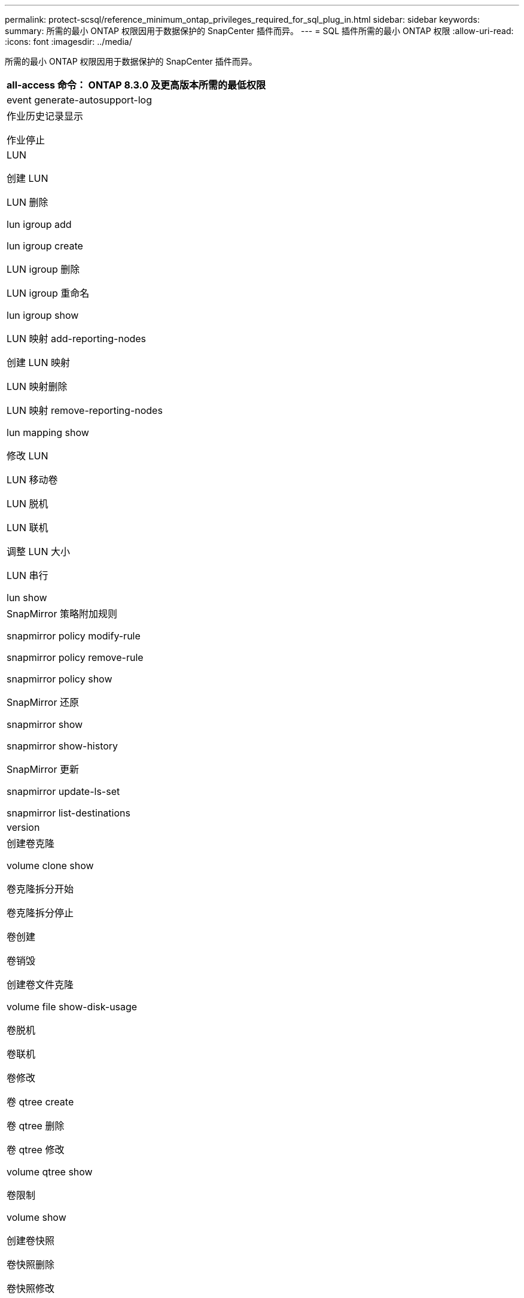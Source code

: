 ---
permalink: protect-scsql/reference_minimum_ontap_privileges_required_for_sql_plug_in.html 
sidebar: sidebar 
keywords:  
summary: 所需的最小 ONTAP 权限因用于数据保护的 SnapCenter 插件而异。 
---
= SQL 插件所需的最小 ONTAP 权限
:allow-uri-read: 
:icons: font
:imagesdir: ../media/


[role="lead"]
所需的最小 ONTAP 权限因用于数据保护的 SnapCenter 插件而异。

|===
| all-access 命令： ONTAP 8.3.0 及更高版本所需的最低权限 


 a| 
event generate-autosupport-log



 a| 
作业历史记录显示

作业停止



 a| 
LUN

创建 LUN

LUN 删除

lun igroup add

lun igroup create

LUN igroup 删除

LUN igroup 重命名

lun igroup show

LUN 映射 add-reporting-nodes

创建 LUN 映射

LUN 映射删除

LUN 映射 remove-reporting-nodes

lun mapping show

修改 LUN

LUN 移动卷

LUN 脱机

LUN 联机

调整 LUN 大小

LUN 串行

lun show



 a| 
SnapMirror 策略附加规则

snapmirror policy modify-rule

snapmirror policy remove-rule

snapmirror policy show

SnapMirror 还原

snapmirror show

snapmirror show-history

SnapMirror 更新

snapmirror update-ls-set

snapmirror list-destinations



 a| 
version



 a| 
创建卷克隆

volume clone show

卷克隆拆分开始

卷克隆拆分停止

卷创建

卷销毁

创建卷文件克隆

volume file show-disk-usage

卷脱机

卷联机

卷修改

卷 qtree create

卷 qtree 删除

卷 qtree 修改

volume qtree show

卷限制

volume show

创建卷快照

卷快照删除

卷快照修改

卷快照重命名

卷快照还原

卷快照还原文件

volume snapshot show

卷卸载



 a| 
Vserver CIFS

Vserver CIFS 共享 create

SVM CIFS 共享删除

vserver cifs ShadowCopy show

vserver cifs share show

vserver cifs show

SVM 导出策略

创建 SVM 导出策略

SVM 导出策略删除

创建 SVM 导出策略规则

vserver export-policy rule show

vserver export-policy show

SVM iSCSI

vserver iscsi connection show

vserver show

|===
|===
| 只读命令： ONTAP 8.3.0 及更高版本所需的最低权限 


 a| 
网络接口

network interface show

vserver

|===